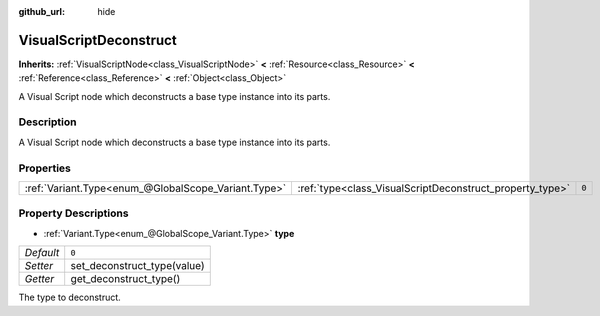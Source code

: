 :github_url: hide

.. Generated automatically by tools/scripts/make_rst.py in Rebel Engine's source tree.
.. DO NOT EDIT THIS FILE, but the VisualScriptDeconstruct.xml source instead.
.. The source is found in docs or modules/<name>/docs.

.. _class_VisualScriptDeconstruct:

VisualScriptDeconstruct
=======================

**Inherits:** :ref:`VisualScriptNode<class_VisualScriptNode>` **<** :ref:`Resource<class_Resource>` **<** :ref:`Reference<class_Reference>` **<** :ref:`Object<class_Object>`

A Visual Script node which deconstructs a base type instance into its parts.

Description
-----------

A Visual Script node which deconstructs a base type instance into its parts.

Properties
----------

+-----------------------------------------------------+----------------------------------------------------------+-------+
| :ref:`Variant.Type<enum_@GlobalScope_Variant.Type>` | :ref:`type<class_VisualScriptDeconstruct_property_type>` | ``0`` |
+-----------------------------------------------------+----------------------------------------------------------+-------+

Property Descriptions
---------------------

.. _class_VisualScriptDeconstruct_property_type:

- :ref:`Variant.Type<enum_@GlobalScope_Variant.Type>` **type**

+-----------+-----------------------------+
| *Default* | ``0``                       |
+-----------+-----------------------------+
| *Setter*  | set_deconstruct_type(value) |
+-----------+-----------------------------+
| *Getter*  | get_deconstruct_type()      |
+-----------+-----------------------------+

The type to deconstruct.

.. |virtual| replace:: :abbr:`virtual (This method should typically be overridden by the user to have any effect.)`
.. |const| replace:: :abbr:`const (This method has no side effects. It doesn't modify any of the instance's member variables.)`
.. |vararg| replace:: :abbr:`vararg (This method accepts any number of arguments after the ones described here.)`
